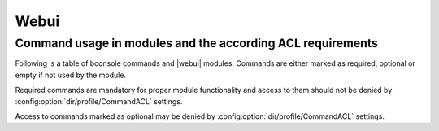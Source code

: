
.. _section-dev-webui:

Webui
=====

.. _section-dev-webui-command-usage-in-modules:

Command usage in modules and the according ACL requirements
-----------------------------------------------------------


Following is a table of bconsole commands and |webui| modules.
Commands are either marked as required, optional or empty if not used by the module.

Required commands are mandatory for proper module functionality and access to them should
not be denied by :config:option:`dir/profile/CommandACL` settings.

Access to commands marked as optional may be denied by :config:option:`dir/profile/CommandACL` settings.


.. csv-filter::
   :header-rows: 1
   :file: ../../../../webui/module/Application/config/commands.csv
